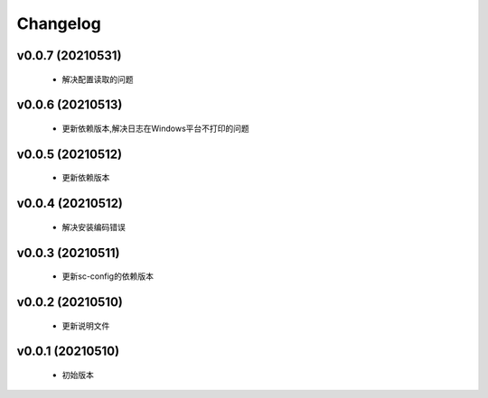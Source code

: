 Changelog
=========

v0.0.7 (20210531)
-----------------

    - 解决配置读取的问题

v0.0.6 (20210513)
-----------------

    - 更新依赖版本,解决日志在Windows平台不打印的问题

v0.0.5 (20210512)
-----------------

    - 更新依赖版本

v0.0.4 (20210512)
-----------------

    - 解决安装编码错误

v0.0.3 (20210511)
-----------------

    - 更新sc-config的依赖版本

v0.0.2 (20210510)
-----------------

    - 更新说明文件

v0.0.1 (20210510)
-----------------

    - 初始版本